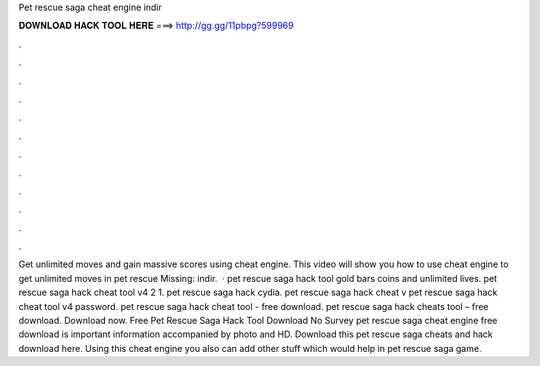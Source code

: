 Pet rescue saga cheat engine indir

𝐃𝐎𝐖𝐍𝐋𝐎𝐀𝐃 𝐇𝐀𝐂𝐊 𝐓𝐎𝐎𝐋 𝐇𝐄𝐑𝐄 ===> http://gg.gg/11pbpg?599969

.

.

.

.

.

.

.

.

.

.

.

.

Get unlimited moves and gain massive scores using cheat engine. This video will show you how to use cheat engine to get unlimited moves in pet rescue  Missing: indir.  · pet rescue saga hack tool gold bars coins and unlimited lives. pet rescue saga hack cheat tool v4 2 1. pet rescue saga hack cydia. pet rescue saga hack cheat v pet rescue saga hack cheat tool v4 password. pet rescue saga hack cheat tool - free download. pet rescue saga hack cheats tool – free download. Download now. Free Pet Rescue Saga Hack Tool Download No Survey pet rescue saga cheat engine free download is important information accompanied by photo and HD. Download this pet rescue saga cheats and hack download here. Using this cheat engine you also can add other stuff which would help in pet rescue saga game.